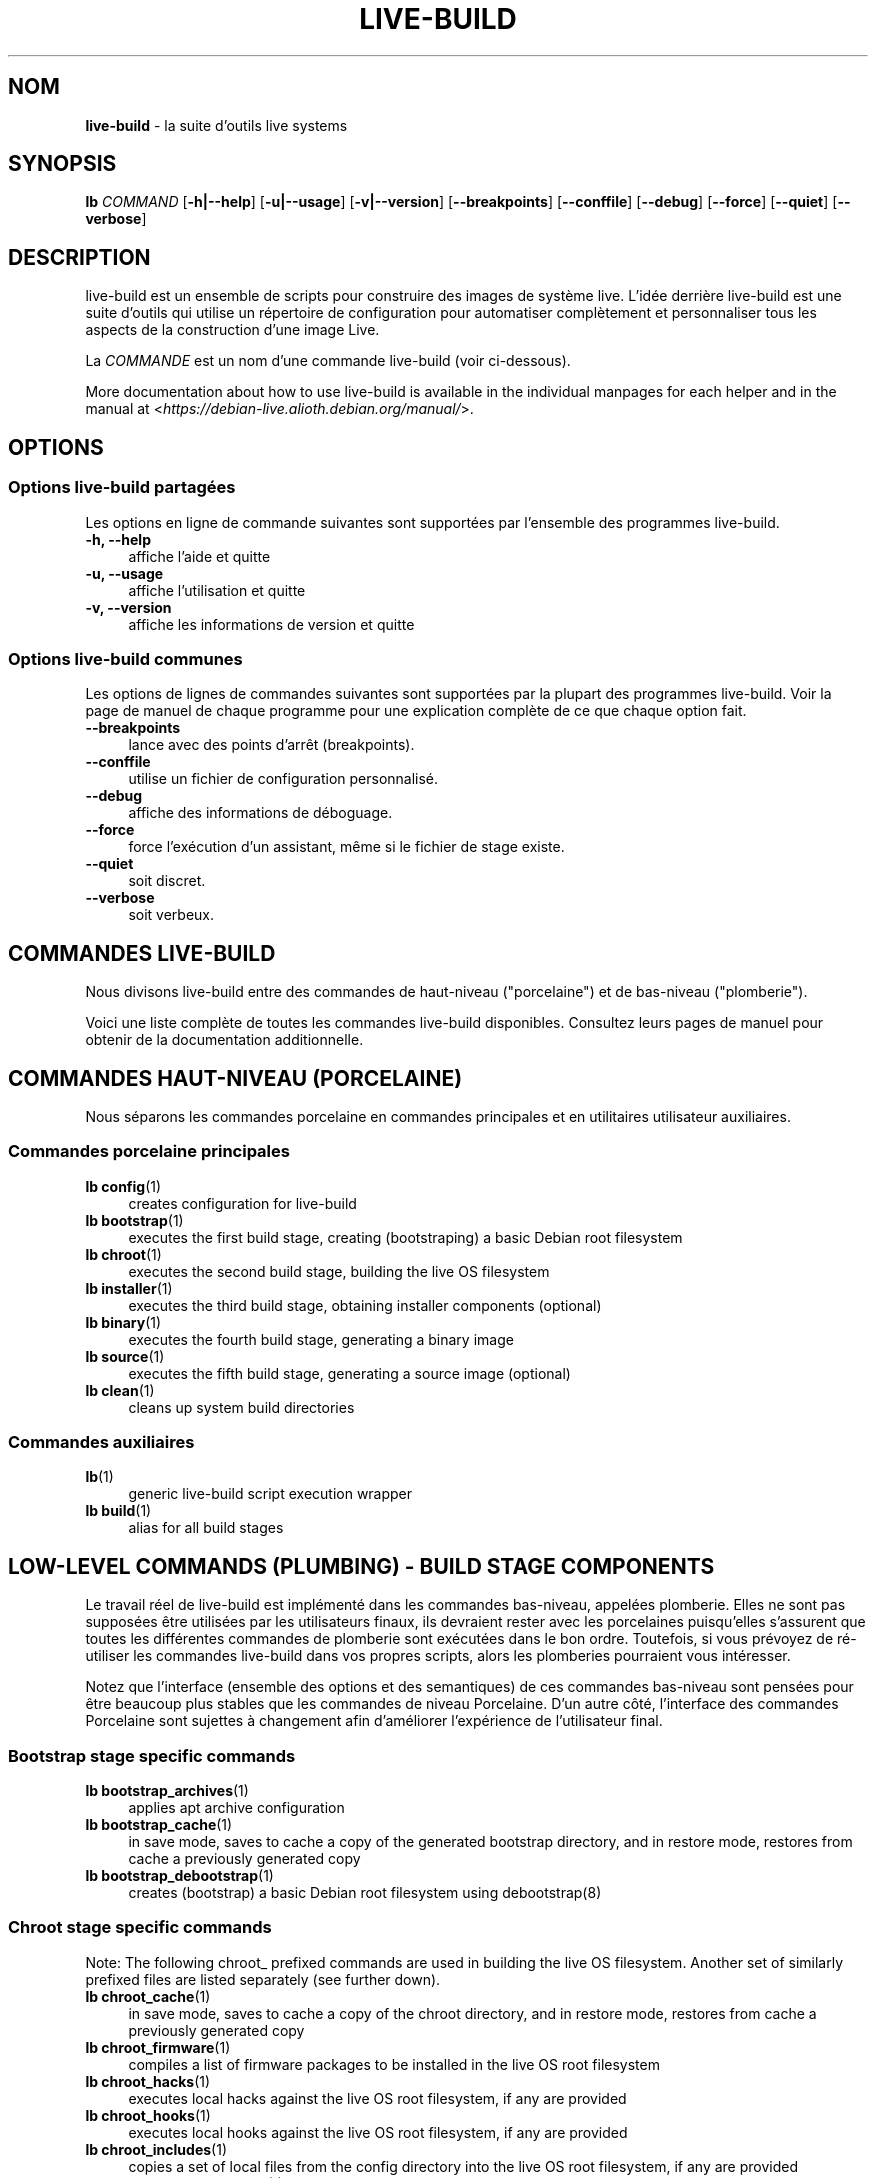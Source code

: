 .\"*******************************************************************
.\"
.\" This file was generated with po4a. Translate the source file.
.\"
.\"*******************************************************************
.TH LIVE\-BUILD 7 21.10.2015 5.0~a11\-1 "Projet Live Systems"

.SH NOM
\fBlive\-build\fP \- la suite d'outils live systems

.SH SYNOPSIS
.\" FIXME
.\" FIXME
\fBlb \fP\fICOMMAND\fP [\fB\-h|\-\-help\fP] [\fB\-u|\-\-usage\fP] [\fB\-v|\-\-version\fP]
[\fB\-\-breakpoints\fP] [\fB\-\-conffile\fP] [\fB\-\-debug\fP] [\fB\-\-force\fP] [\fB\-\-quiet\fP]
[\fB\-\-verbose\fP]

.SH DESCRIPTION
.\" FIXME
live\-build est un ensemble de scripts pour construire des images de système
live. L'idée derrière live\-build est une suite d'outils qui utilise un
répertoire de configuration pour automatiser complètement et personnaliser
tous les aspects de la construction d'une image Live.
.PP
La \fICOMMANDE\fP est un nom d'une commande live\-build (voir ci\-dessous).
.PP
.\" FIXME
More documentation about how to use live\-build is available in the
individual manpages for each helper and in the manual at
<\fIhttps://debian\-live.alioth.debian.org/manual/\fP>.

.SH OPTIONS
.\" FIXME
.SS "Options live\-build partagées"
Les options en ligne de commande suivantes sont supportées par l'ensemble
des programmes live\-build.
.IP "\fB\-h, \-\-help\fP" 4
affiche l'aide et quitte
.IP "\fB\-u, \-\-usage\fP" 4
affiche l'utilisation et quitte
.IP "\fB\-v, \-\-version\fP" 4
affiche les informations de version et quitte
.SS "Options live\-build communes"
Les options de lignes de commandes suivantes sont supportées par la plupart
des programmes live\-build. Voir la page de manuel de chaque programme pour
une explication complète de ce que chaque option fait.
.IP \fB\-\-breakpoints\fP 4
lance avec des points d'arrêt (breakpoints).
.IP \fB\-\-conffile\fP 4
utilise un fichier de configuration personnalisé.
.IP \fB\-\-debug\fP 4
affiche des informations de déboguage.
.IP \fB\-\-force\fP 4
force l'exécution d'un assistant, même si le fichier de stage existe.
.IP \fB\-\-quiet\fP 4
soit discret.
.IP \fB\-\-verbose\fP 4
.\" FIXME
soit verbeux.

.SH "COMMANDES LIVE\-BUILD"
.\" FIXME
Nous divisons live\-build entre des commandes de haut\-niveau ("porcelaine")
et de bas\-niveau ("plomberie").
.PP
.\" FIXME
Voici une liste complète de toutes les commandes live\-build
disponibles. Consultez leurs pages de manuel pour obtenir de la
documentation additionnelle.

.SH "COMMANDES HAUT\-NIVEAU (PORCELAINE)"
.\" FIXME
Nous séparons les commandes porcelaine en commandes principales et en
utilitaires utilisateur auxiliaires.
.SS "Commandes porcelaine principales"
.IP "\fBlb config\fP(1)" 4
creates configuration for live\-build
.IP "\fBlb bootstrap\fP(1)" 4
executes the first build stage, creating (bootstraping) a basic Debian root
filesystem
.IP "\fBlb chroot\fP(1)" 4
executes the second build stage, building the live OS filesystem
.IP "\fBlb installer\fP(1)" 4
executes the third build stage, obtaining installer components (optional)
.IP "\fBlb binary\fP(1)" 4
executes the fourth build stage, generating a binary image
.IP "\fBlb source\fP(1)" 4
executes the fifth build stage, generating a source image (optional)
.IP "\fBlb clean\fP(1)" 4
cleans up system build directories
.SS "Commandes auxiliaires"
.IP \fBlb\fP(1) 4
generic live\-build script execution wrapper
.IP "\fBlb build\fP(1)" 4
.\" FIXME
alias for all build stages

.SH "LOW\-LEVEL COMMANDS (PLUMBING) \- BUILD STAGE COMPONENTS"
.\" FIXME
Le travail réel de live\-build est implémenté dans les commandes bas\-niveau,
appelées plomberie. Elles ne sont pas supposées être utilisées par les
utilisateurs finaux, ils devraient rester avec les porcelaines puisqu'elles
s'assurent que toutes les différentes commandes de plomberie sont exécutées
dans le bon ordre. Toutefois, si vous prévoyez de ré\-utiliser les commandes
live\-build dans vos propres scripts, alors les plomberies pourraient vous
intéresser.
.PP
Notez que l'interface (ensemble des options et des semantiques) de ces
commandes bas\-niveau sont pensées pour être beaucoup plus stables que les
commandes de niveau Porcelaine. D'un autre côté, l'interface des commandes
Porcelaine sont sujettes à changement afin d'améliorer l'expérience de
l'utilisateur final.
.SS "Bootstrap stage specific commands"
.IP "\fBlb bootstrap_archives\fP(1)" 4
applies apt archive configuration
.IP "\fBlb bootstrap_cache\fP(1)" 4
in save mode, saves to cache a copy of the generated bootstrap directory,
and in restore mode, restores from cache a previously generated copy
.IP "\fBlb bootstrap_debootstrap\fP(1)" 4
creates (bootstrap) a basic Debian root filesystem using debootstrap(8)
.SS "Chroot stage specific commands"
.PP
Note: The following chroot_ prefixed commands are used in building the live
OS filesystem. Another set of similarly prefixed files are listed separately
(see further down).
.IP "\fBlb chroot_cache\fP(1)" 4
in save mode, saves to cache a copy of the chroot directory, and in restore
mode, restores from cache a previously generated copy
.IP "\fBlb chroot_firmware\fP(1)" 4
compiles a list of firmware packages to be installed in the live OS root
filesystem
.IP "\fBlb chroot_hacks\fP(1)" 4
executes local hacks against the live OS root filesystem, if any are
provided
.IP "\fBlb chroot_hooks\fP(1)" 4
executes local hooks against the live OS root filesystem, if any are
provided
.IP "\fBlb chroot_includes\fP(1)" 4
copies a set of local files from the config directory into the live OS root
filesystem, if any are provided
.IP "\fBlb chroot_install\-packages\fP(1)" 4
installs into the live OS root filesystem any packages listed in local
package lists
.IP "\fBlb chroot_interactive\fP(1)" 4
pauses the build process and starts an interactive shell from the live OS
root filesystem, providing an oportunity for manual modifications or
testing; note that this is (currently) usually executed with several chroot
prep modifications applied (see description of these further down)
.IP "\fBlb chroot_linux\-image\fP(1)" 4
compiles a list of kernel images to be installed in the live OS root
filesystem
.IP "\fBlb chroot_live\-packages\fP(1)" 4
installs a set of live system specific packages to the live OS root
filesystem
.IP "\fBlb chroot_package\-lists\fP(1)" 4
compiles a list of packages provided in the user\' local config to be
installed in the live OS root filesystem
.IP "\fBlb chroot_preseed\fP(1)" 4
installs pre\-configured answers to certain install prompts into the live OS
root filesystem
.SS "Installer stage specific commands"
.IP "\fBlb installer_debian\-installer\fP(1)" 4
obtains and sets up Debian installer(d\-i) components
.IP "\fBlb installer_preseed\fP(1)" 4
installs pre\-configured answers to certain install prompts
.SS "Binary stage specific commands"
.IP "\fBlb binary_checksums\fP(1)" 4
creates checksums (md5, sha1, and/or sha256) for live image content
.IP "\fBlb binary_chroot\fP(1)" 4
duplicates the chroot directory, to place a copy of what whould be the
completed live OS root filesystem to one side, allowing the original to
continue to be used in executing certain parts of the remainder of the build
process
.IP "\fBlb binary_disk\fP(1)" 4
creates disk information files to be added to live image
.IP "\fBlb binary_grub\fP(1)" 4
installs grub into live image to provide image boot capability
.IP "\fBlb binary_grub2\fP(1)" 4
installs grub2 into live image to provide image boot capability
.IP "\fBlb binary_hdd\fP(1)" 4
compiles the final live image into an hdd image file
.IP "\fBlb binary_hooks\fP(1)" 4
executes local hooks against the live image, if any are provided
.IP "\fBlb binary_includes\fP(1)" 4
copies a set of local files from the config directory into the live image,
if any are provided
.IP "\fBlb binary_iso\fP(1)" 4
compiles the final live image into an iso file
.IP "\fBlb binary_linux\-image\fP(1)" 4
copies the linux\-image into the live image
.IP "\fBlb binary_loadlin\fP(1)" 4
bundles a copy of loadlin into the live image
.IP "\fBlb binary_manifest\fP(1)" 4
creates manifest of packages installed into live OS filesystem, and list of
packages to be excluded by a persistence mechanism installing the live OS to
disk
.IP "\fBlb binary_memtest\fP(1)" 4
bundles a copy of memtest into the live image
.IP "\fBlb binary_netboot\fP(1)" 4
compiles the final live image into a netboot tar archive
.IP "\fBlb binary_package\-lists\fP(1)" 4
processes local lists of packages to obtain and bundle into image (from
which they could later be installed if not already)
.IP "\fBlb binary_rootfs\fP(1)" 4
wraps up the completed live OS root filesystem into a virtual file system
image
.IP "\fBlb binary_syslinux\fP(1)" 4
installs syslinux into live image to provide image boot capability
.IP "\fBlb binary_tar\fP(1)" 4
compiles the final live image into a tar archive
.IP "\fBlb binary_win32\-loader\fP(1)" 4
bundles a copy of win32\-loader into the live image and creates an
autorun.inf file
.IP "\fBlb binary_zsync\fP(1)" 4
builds zsync control files
.SS "Source stage specific commands"
.IP "\fBlb source_checksums\fP(1)" 4
creates checksums (md5, sha1, and/or sha256) for source image content
.IP "\fBlb source_debian\fP(1)" 4
downloads source packages for bundling into source image
.IP "\fBlb source_disk\fP(1)" 4
creates disk information files to be added to source image
.IP "\fBlb source_hdd\fP(1)" 4
compiles the final source image into an hdd image file
.IP "\fBlb source_hooks\fP(1)" 4
executes local hooks against the source image, if any are provided
.IP "\fBlb source_iso\fP(1)" 4
compiles the final source image into an iso file
.IP "\fBlb source_live\fP(1)" 4
copies live\-build config into source
.IP "\fBlb source_tar\fP(1)" 4
.\" FIXME
compiles the final source image into a tar archive

.SH "LOW\-LEVEL COMMANDS (PLUMBING) \- CHROOT PREP COMPONENTS"
.\" FIXME
The notes above under the section regarding build\-stage specific low\-level
plumbing commands also apply here.
.PP
The following chroot_ prefixed commands are used throughout the various
primary stages of the build process to apply and remove modifications to a
chroot root filesystem. Generally these are used to apply modification that
setup the chroot for use (execution of programs within it) during the build
process, and later to remove those modification, unmounting things that were
mounted, and making the chroot suitable for use as the root filesystem of
the live OS to be bundled into the live image.
.IP "\fBlb chroot_apt\fP(1)" 4
manages apt configuration; in apply mode it applies configuration for use
during build process, and in remove mode removes that configuration
.IP "\fBlb chroot_archives\fP(1)" 4
manages apt archive source lists; in apply mode it applies source list
configurations suitable for use of the chroot in the build process, and in
remove mode replaces that with a configuration suitable for the final live
OS
.IP "\fBlb chroot_debianchroot\fP(1)" 4
manages a /etc/debian_chroot file
.IP "\fBlb chroot_devpts\fP(1)" 4
manages mounting of /dev/pts
.IP "\fBlb chroot_dpkg\fP(1)" 4
manages dpkg; in apply mode disabling things like the start\-stop\-daemon, and
in remove mode enabling them again
.IP "\fBlb chroot_hostname\fP(1)" 4
manages the hostname configuration
.IP "\fBlb chroot_hosts\fP(1)" 4
manages the /etc/hosts file
.IP "\fBlb chroot_proc\fP(1)" 4
manages mounting of /proc
.IP "\fBlb chroot_resolv\fP(1)" 4
manages configuration of the /etc/resolv.conf file
.IP "\fBlb chroot_selinuxfs\fP(1)" 4
manages mounting of /sys/fs/selinux
.IP "\fBlb chroot_sysfs\fP(1)" 4
manages mounting of /sys
.IP "\fBlb chroot_sysv\-rc\fP(1)" 4
manages the /usr/sbin/policy\-rc.d file
.IP "\fBlb chroot_tmpfs\fP(1)" 4
manages configuration of dpkg to use a tmpfs filesystem
.IP "\fBlb chroot_upstart\fP(1)" 4
.\" FIXME
manages use of upstart /sbin/initctl program; in apply mode blocking
execution through a dpkg diversion, and in remove mode enabling execution
again

.SH "FICHIERS DE CONFIGURATION"
.\" FIXME
Plusieurs commandes live\-build utilisent des fichiers dans le répertoire
\fIconfig/\fP pour contrôler ce qu'elles font. En plus du \fIconfig/common\fP
commun, qui est utilisé par toutes les commandes live\-build, plusieurs
fichiers additionels peuvent être utilisés pour configurer le comportement
de commandes live\-build spécifiques. Ces fichiers sont typiquement nommés
config/stage ou config/stage_assistant (où "stage" est évidemment remplacé
par le nom du stage auquel il appartient, "assistant" par le nom de
l'assistant).
.PP
For example, lb bootstrap_debootstrap uses files named config/bootstrap and
config/bootstrap_debootstrap to read the options it will use. See the man
pages of individual commands for details about the names and formats of the
files they use. Generally, these files contain variables with values
assigned, one variable per line. Some programs in live\-build use pairs of
values or slightly more complicated variable assignments.
.PP
Notez que live\-build respectera les variables d'environment présentes dans
le contexte du shell lancé. Si les variables peuvent être lues depuis les
fichiers de configuration, alors elles prennent le pas sur les variables
d'environement, et si les options en ligne de commande sont utilisées, elles
sont prioritaires sur les fichiers de configuration. Si pour une variable
donnée, aucune valeur ne peut être trouvée et donc, est non\-paramétrèe,
live\-build la paramètrera automatiquement à la valeur par défaut.
.PP
Dans de rares cas, vous pourriez vouloir avoir différentes versions de ces
fichiers pour différentes architectures ou distributions. Si des fichiers
nommés config/stage.arch ou config/stage_assistant.arch, et
config/stage.dist ou config/stage_assistant.dist existent, où "arch" est
équivalent à la sortie de "dpkg \-\-print\-architecture" et "dist" équivalent
au nom de code de la distribution cible, alors ils seront utilisés en
priorité aux autres fichier plus généraux.
.PP
.\" FIXME
Tous les fichiers de configuration sont des scripts shell qui sont sourcés
par un programme live\-build. Ceci signifie qu'ils doivent suivre la syntaxe
de shell normale. Vous pouvez également mettre des commentaires dans ces
fichiers; les lignes commençant par des "#" sont ignorées.

.SH FICHIERS
.IP \fB/etc/live/build.conf\fP 4
.IP \fB/etc/live/build/*\fP 4

.SH "VOIR AUSSI"
\fIlive\-boot\fP(7)
.PP
\fIlive\-config\fP(7)
.PP
Ce programme est une partie de live\-build.

.SH "PAGE D'ACCUEIL"
More information about live\-build and the Live Systems project can be found
on the homepage at <\fIhttps://debian\-live.alioth.debian.org/\fP>.

.SH BOGUES
Les bogues peuvent être signalés en soumettant un rapport de bogue pour le
paquet live\-build dans le BTS à <\fIhttp://bugs.debian.org/\fP> ou par
l'écriture d'un courriel à la liste de diffusion Live Systems à
<\fIdebian\-live@lists.debian.org\fP>.

.SH AUTEUR
live\-images a été écrit par Daniel Baumann
<\fImail@daniel\-baumann.ch\fP>.
